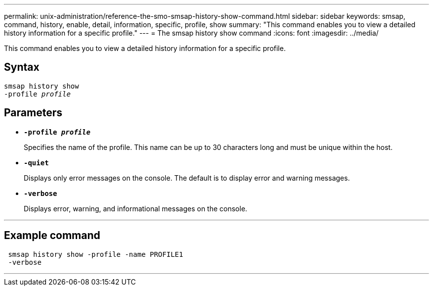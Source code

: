 ---
permalink: unix-administration/reference-the-smo-smsap-history-show-command.html
sidebar: sidebar
keywords: smsap, command, history, enable, detail, information, specific, profile, show
summary: "This command enables you to view a detailed history information for a specific profile."
---
= The smsap history show command
:icons: font
:imagesdir: ../media/

[.lead]
This command enables you to view a detailed history information for a specific profile.

== Syntax

[subs=+macros]
----
pass:quotes[smsap history show
-profile _profile_]
----
== Parameters

* `*-profile _profile_*`
+
Specifies the name of the profile. This name can be up to 30 characters long and must be unique within the host.

* `*-quiet*`
+
Displays only error messages on the console. The default is to display error and warning messages.

* `*-verbose*`
+
Displays error, warning, and informational messages on the console.

---
== Example command
----
 smsap history show -profile -name PROFILE1
 -verbose
----

---
